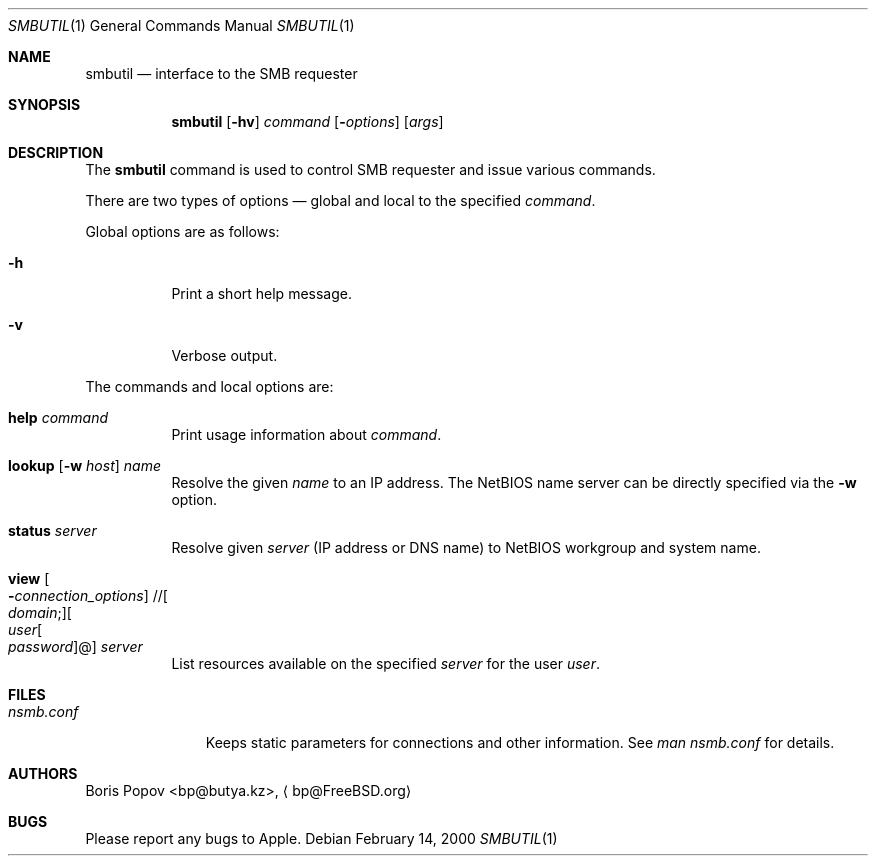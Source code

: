 .\" $Id: smbutil.1,v 1.6 2006/01/06 07:37:18 lindak Exp $
.Dd February 14, 2000
.Dt SMBUTIL 1
.Os
.Sh NAME
.Nm smbutil
.Nd "interface to the SMB requester"
.Sh SYNOPSIS
.Nm
.Op Fl hv
.Ar command
.Op Fl Ar options
.Op Ar args
.Sh DESCRIPTION
The
.Nm
command is used to control SMB requester and issue various commands.
.Pp
There are two types of options \(em global and local to the specified
.Ar command .
.Pp
Global options are as follows:
.Bl -tag -width indent
.It Fl h
Print a short help message.
.It Fl v
Verbose output.
.El
.Pp
The commands and local options are:
.Bl -tag -width indent
.It Cm help Ar command
Print usage information about
.Ar command .
.It Xo
.Cm lookup
.Op Fl w Ar host
.Ar name
.Xc
Resolve the given
.Ar name
to an IP address.
The NetBIOS name server can be directly specified via the
.Fl w
option.
.It Xo
.Cm status
.Ar server
.Xc
Resolve given
.Ar server
(IP address or DNS name) to NetBIOS workgroup and system name.
.It Xo
.Cm view
.Oo Fl Ar connection_options
.Oc // Ns Oo Ar domain ;
.Oc Ns Oo Ar user Ns Oo
.Pf \: Ar password
.Oc Ns @ Ns Oc Ar server
.Xc
List resources available on the specified
.Ar server
for the user
.Ar user .
.El
.Sh FILES
.Bl -tag -width ".Pa nsmb.conf" -compact
.It Pa nsmb.conf
Keeps static parameters for connections and other information.
See
.Pa man nsmb.conf
for details.
.El
.Sh AUTHORS
.An Boris Popov Aq bp@butya.kz ,
.Aq bp@FreeBSD.org
.Sh BUGS
Please report any bugs to Apple.
